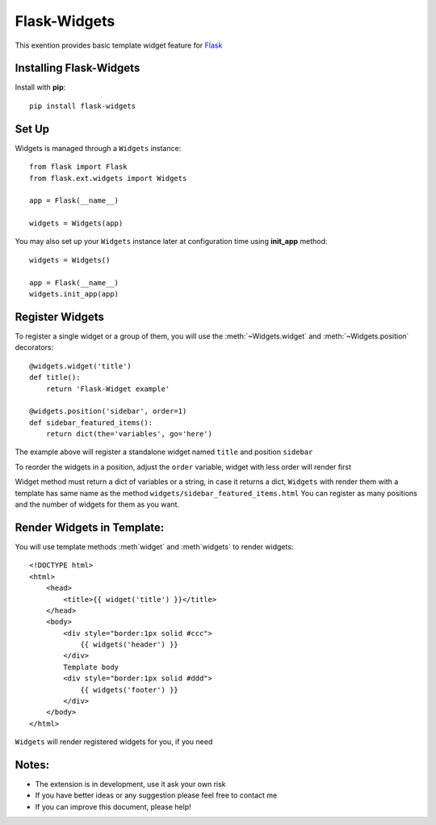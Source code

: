 .. flask-widgets documentation master file, created by
   sphinx-quickstart on Fri May  9 22:40:54 2014.
   You can adapt this file completely to your liking, but it should at least
   contain the root `toctree` directive.

Flask-Widgets
=============

This exention provides basic template widget feature for `Flask <http://flask.pocoo.org>`_

.. module:: flask.ext.cache

Installing Flask-Widgets
------------------------

Install with **pip**::

    pip install flask-widgets

Set Up
------
Widgets is managed through a ``Widgets`` instance::

    from flask import Flask
    from flask.ext.widgets import Widgets

    app = Flask(__name__)

    widgets = Widgets(app)

You may also set up your ``Widgets`` instance later at configuration time using
**init_app** method::

    widgets = Widgets()

    app = Flask(__name__)
    widgets.init_app(app)

Register Widgets
----------------

To register a single widget or a group of them, you will use the :meth:`~Widgets.widget` and  :meth:`~Widgets.position` decorators::

    @widgets.widget('title')
    def title():
        return 'Flask-Widget example'

    @widgets.position('sidebar', order=1)
    def sidebar_featured_items():
        return dict(the='variables', go='here')

The example above will register a standalone widget named ``title`` and position ``sidebar``

To reorder the widgets in a position, adjust the ``order`` variable, widget with less order will render first

Widget method must return a dict of variables or a string, in case it returns a dict,
``Widgets`` with render them with a template has same name as the method ``widgets/sidebar_featured_items.html``
You can register as many positions and the number of widgets for them as you want.

Render Widgets in Template:
---------------------------

You will use template methods :meth`widget` and :meth`widgets` to render widgets::

    <!DOCTYPE html>
    <html>
        <head>
            <title>{{ widget('title') }}</title>
        </head>
        <body>
            <div style="border:1px solid #ccc">
                {{ widgets('header') }}
            </div>
            Template body
            <div style="border:1px solid #ddd">
                {{ widgets('footer') }}
            </div>
        </body>
    </html>


``Widgets`` will render registered widgets for you, if you need

Notes:
------

* The extension is in development, use it ask your own risk
* If you have better ideas or any suggestion please feel free to contact me
* If you can improve this document, please help!


